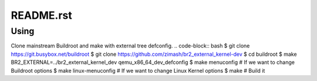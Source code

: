 ==========
README.rst
==========

Using
=====

Clone mainstream Buildroot and make with external tree defconfig.
.. code-block:: bash
$ git clone https://git.busybox.net/buildroot
$ git clone https://github.com/zimash/br2_external_kernel-dev
$ cd buildroot
$ make BR2_EXTERNAL=../br2_external_kernel_dev qemu_x86_64_dev_defconfig
$ make menuconfig # If we want to change Buildroot options
$ make linux-menuconfig # If we want to change Linux Kernel options
$ make # Build it
